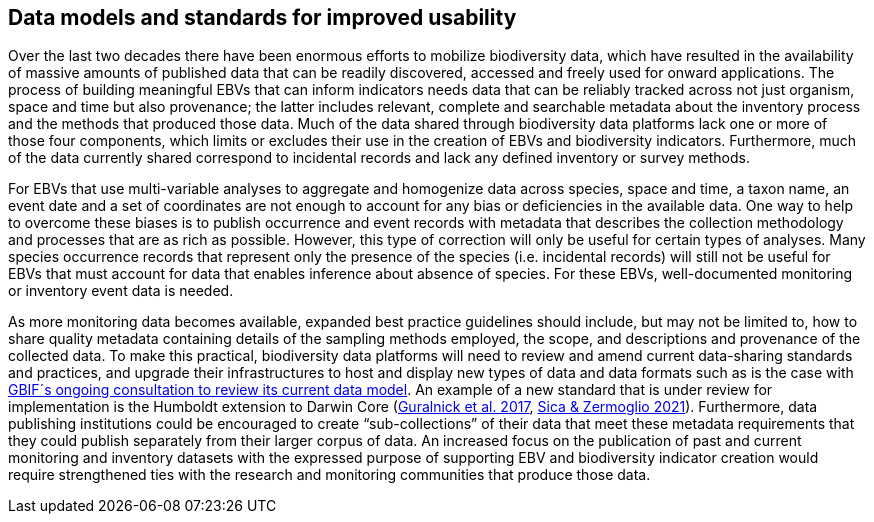 [[short-id-for-section]]
== Data models and standards for improved usability

Over the last two decades there have been enormous efforts to mobilize biodiversity data, which have resulted in the availability of massive amounts of published data that can be readily discovered, accessed and freely used for onward applications. The process of building meaningful EBVs that can inform indicators needs data that can be reliably tracked across not just organism, space and time but also provenance; the latter includes relevant, complete and searchable metadata about the inventory process and the methods that produced those data. Much of the data shared through biodiversity data platforms lack one or more of those four components, which limits or excludes their use in the creation of EBVs and biodiversity indicators. Furthermore, much of the data currently shared correspond to incidental records and lack any defined inventory or survey methods.

For EBVs that use multi-variable analyses to aggregate and homogenize data across species, space and time, a taxon name, an event date and a set of coordinates are not enough to account for any bias or deficiencies in the available data. One way to help to overcome these biases is to publish occurrence and event records with metadata that describes the collection methodology and processes that are as rich as possible. However, this type of correction will only be useful for certain types of analyses. Many species occurrence records that represent only the presence of the species (i.e. incidental records) will still not be useful for EBVs that must account for data that enables inference about absence of species. For these EBVs, well-documented monitoring or inventory event data is needed.

As more monitoring data becomes available, expanded best practice guidelines should include, but may not be limited to, how to share quality metadata containing details of the sampling methods employed, the scope, and descriptions and provenance of the collected data. To make this practical, biodiversity data platforms will need to review and amend current data-sharing standards and practices, and upgrade their infrastructures to host and display new types of data and data formats such as is the case with https://www.gbif.org/composition/HjlTr705BctcnaZkcjRJq/data-model[GBIF´s ongoing consultation to review its current data model^]. An example of a new standard that is under review for implementation is the Humboldt extension to Darwin Core (https://doi.org/10.1111/ecog.02942[Guralnick et al. 2017^], https://doi.org/10.3897/biss.5.74275[Sica & Zermoglio 2021^]). Furthermore, data publishing institutions could be encouraged to create “sub-collections” of their data that meet these metadata requirements that they could publish separately from their larger corpus of data. An increased focus on the publication of past and current monitoring and inventory datasets with the expressed purpose of supporting EBV and biodiversity indicator creation would require strengthened ties with the research and monitoring communities that produce those data.
